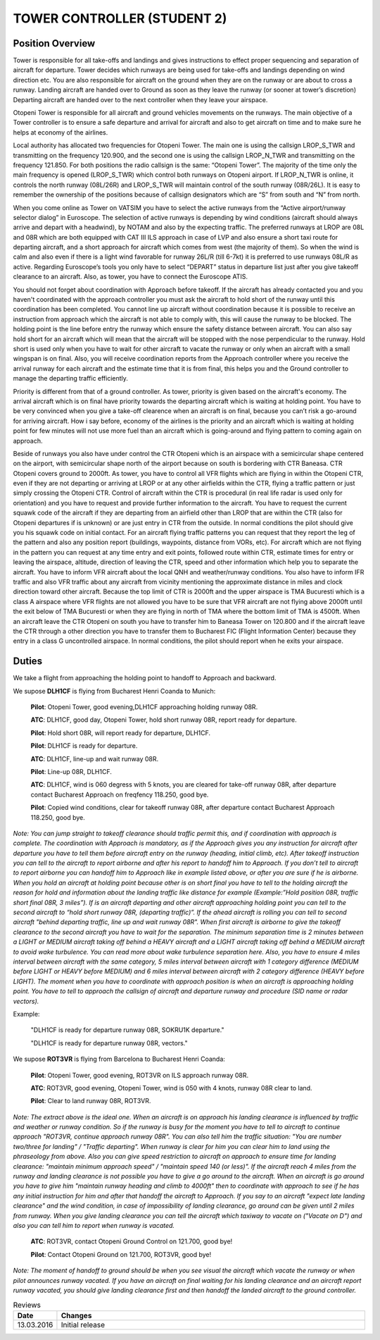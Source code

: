 TOWER CONTROLLER (STUDENT 2)
############################

Position Overview
*****************

Tower is responsible for all take-offs and landings and gives instructions to effect proper sequencing and separation of aircraft for departure. Tower decides which runways are being used for take-offs and landings depending on wind direction etc. You are also responsible for aircraft on the ground when they are on the runway or are about to cross a runway. Landing aircraft are handed over to Ground as soon as they leave the runway (or sooner at tower’s discretion) Departing aircraft are handed over to the next controller when they leave your airspace.

Otopeni Tower is responsible for all aircraft and ground vehicles movements on the runways. The main objective of a Tower controller is to ensure a safe departure and arrival for aircraft and also to get aircraft on time and to make sure he helps at economy of the airlines.

Local authority has allocated two frequencies for Otopeni Tower. The main one is using the callsign LROP_S_TWR and transmitting on the frequency 120.900, and the second one is using the callsign LROP_N_TWR and transmitting on the frequency 121.850. For both positions the radio callsign is the same: “Otopeni Tower”. The majority of the time only the main frequency is opened (LROP_S_TWR) which control both runways on Otopeni airport. If LROP_N_TWR is online, it controls the north runway (08L/26R) and LROP_S_TWR will maintain control of the south runway (08R/26L). It is easy to remember the ownership of the positions because of callsign designators which are “S” from south and “N” from north.

When you come online as Tower on VATSIM you have to select the active runways from the “Active airport/runway selector dialog” in Euroscope. The selection of active runways is depending by wind conditions (aircraft should always arrive and depart with a headwind), by NOTAM and also by the expecting traffic. The preferred runways at LROP are 08L and 08R which are both equipped with CAT III ILS approach in case of LVP and also ensure a short taxi route for departing aircraft, and a short approach for aircraft which comes from west (the majority of them). So when the wind is calm and also even if there is a light wind favorable for runway 26L/R (till 6-7kt) it is preferred to use runways 08L/R as active. Regarding Euroscope’s tools you only have to select “DEPART” status in departure list just after you give takeoff clearance to an aircraft. Also, as tower, you have to connect the Euroscope ATIS.

You should not forget about coordination with Approach before takeoff. If the aircraft has already contacted you and you haven't coordinated with the approach controller you must ask the aircraft to hold short of the runway until this coordination has been completed. You cannot line up aircraft without coordination because it is possible to receive an instruction from approach which the aircraft is not able to comply with, this will cause the runway to be blocked. The holding point is the line before entry the runway which ensure the safety distance between aircraft. You can also say hold short for an aircraft which will mean that the aircraft will be stopped with the nose perpendicular to the runway. Hold short is used only when you have to wait for other aircraft to vacate the runway or only when an aircraft with a small wingspan is on final. Also, you will receive coordination reports from the Approach controller where you receive the arrival runway for each aircraft and the estimate time that it is from final, this helps you and the Ground controller to manage the departing traffic efficiently.

Priority is different from that of a ground controller. As tower, priority is given based on the aircraft's economy. The arrival aircraft which is on final have priority towards the departing aircraft which is waiting at holding point. You have to be very convinced when you give a take-off clearence when an aircraft is on final, because you can’t risk a go-around for arriving aircraft. How i say before, economy of the airlines is the priority and an aircraft which is waiting at holding point for few minutes will not use more fuel than an aircraft which is going-around and flying pattern to coming again on approach.

Beside of runways you also have under control the CTR Otopeni which is an airspace with a semicircular shape centered on the airport, with semicircular shape north of the airport because on south is bordering with CTR Baneasa. CTR Otopeni covers ground to 2000ft. As tower, you have to control all VFR flights which are flying in within the Otopeni CTR, even if they are not departing or arriving at LROP or at any other airfields within the CTR, flying a traffic pattern or just simply crossing the Otopeni CTR. Control of aircraft within the CTR is procedural (in real life radar is used only for orientation) and you have to request and provide further information to the aircraft. You have to request the current squawk code of the aircraft if they are departing from an airfield other than LROP that are within the CTR (also for Otopeni departures if is unknown) or are just entry in CTR from the outside. In normal conditions the pilot should give you his squawk code on initial contact. For an aircraft flying traffic patterns you can request that they report the leg of the pattern and also any position report (buildings, waypoints, distance from VORs, etc). For aircraft which are not flying in the pattern you can request at any time entry and exit points, followed route within CTR, estimate times for entry or leaving the airspace, altitude, direction of leaving the CTR, speed and other information which help you to separate the aircraft. You have to inform VFR aircraft about the local QNH and weather/runway conditions. You also have to inform IFR traffic and also VFR traffic about any aircraft from vicinity mentioning the approximate distance in miles and clock direction toward other aircraft. Because the top limit of CTR is 2000ft and the upper airspace is TMA Bucuresti which is a class A airspace where VFR flights are not allowed you have to be sure that VFR aircraft are not flying above 2000ft until the exit below of TMA Bucuresti or when they are flying in north of TMA where the bottom limit of TMA is 4500ft. When an aircraft leave the CTR Otopeni on south you have to transfer him to Baneasa Tower on 120.800 and if the aircraft leave the CTR through a other direction you have to transfer them to Bucharest FIC (Flight Information Center) because they entry in a class G uncontrolled airspace. In normal conditions, the pilot should report when he exits your airspace.

.. image:: /images/CTR_Otopeni.png

Duties
******

We take a flight from approaching the holding point to handoff to Approach and backward.

We supose **DLH1CF** is flying from Bucharest Henri Coanda to Munich:

    **Pilot**: Otopeni Tower, good evening,DLH1CF approaching holding runway 08R. 

    **ATC**: DLH1CF, good day, Otopeni Tower, hold short runway 08R, report ready for departure. 

    **Pilot**: Hold short 08R, will report ready for departure, DLH1CF.


    **Pilot**: DLH1CF is ready for departure. 

    **ATC**: DLH1CF, line-up and wait runway 08R. 

    **Pilot**: Line-up 08R, DLH1CF.


    **ATC**: DLH1CF, wind is 060 degress with 5 knots, you are cleared for take-off runway 08R, after departure contact Bucharest Approach on freqfency 118.250, good bye. 

    **Pilot**: Copied wind conditions, clear for takeoff runway 08R, after departure contact Bucharest Approach 118.250, good bye.

*Note: You can jump straight to takeoff clearance should traffic permit this, and if coordination with approach is complete. The coordination with Approach is mandatory, as if the Approach gives you any instruction for aircraft after departure you have to tell them before aircraft entry on the runway (heading, initial climb, etc). After takeoff instruction you can tell to the aircraft to report airborne and after his report to handoff him to Approach. If you don’t tell to aircraft to report airborne you can handoff him to Approach like in example listed above, or after you are sure if he is airborne. When you hold an aircraft at holding point because other is on short final you have to tell to the holding aircraft the reason for hold and information about the landing traffic like distance for example (Example:”Hold position 08R, traffic short final 08R, 3 miles”). If is an aircraft departing and other aircraft approaching holding point you can tell to the second aircraft to “hold short runway 08R, (departing traffic)”. If the ahead aircraft is rolling you can tell to second aircraft "behind departing traffic, line up and wait runway 08R". When first aircraft is airborne to give the takeoff clearance to the second aircraft you have to wait for the separation. The minimum separation time is 2 minutes between a LIGHT or MEDIUM aircraft taking off behind a HEAVY aircraft and a LIGHT aircraft taking off behind a MEDIUM aircraft to avoid wake turbulence. You can read more about wake turbulence separation here. Also, you have to ensure 4 miles interval between aircraft with the same category, 5 miles interval between aircraft with 1 category difference (MEDIUM before LIGHT or HEAVY before MEDIUM) and 6 miles interval between aircraft with 2 category difference (HEAVY before LIGHT). The moment when you have to coordinate with approach position is when an aircraft is approaching holding point. You have to tell to approach the callsign of aircraft and departure runway and procedure (SID name or radar vectors).*

Example: 

    "DLH1CF is ready for departure runway 08R, SOKRU1K departure."

    "DLH1CF is ready for departure runway 08R, vectors."

We supose **ROT3VR** is flying from Barcelona to Bucharest Henri Coanda:

    **Pilot**: Otopeni Tower, good evening, ROT3VR on ILS approach runway 08R. 

    **ATC**: ROT3VR, good evening, Otopeni Tower, wind is 050 with 4 knots, runway 08R clear to land. 

    **Pilot**: Clear to land runway 08R, ROT3VR.

*Note: The extract above is the ideal one. When an aircraft is on approach his landing clearance is influenced by traffic and weather or runway condition. So if the runway is busy for the moment you have to tell to aircraft to continue approach "ROT3VR, continue approach runway 08R". You can also tell him the traffic situation: "You are number two/three for landing" / "Traffic departing". When runway is clear for him you can clear him to land using the phraseology from above. Also you can give speed restriction to aircraft on approach to ensure time for landing clearance: "maintain minimum approach speed" / "maintain speed 140 (or less)". If the aircraft reach 4 miles from the runway and landing clearance is not possible you have to give a go around to the aircraft. When an aircraft is go around you have to give him "maintain runway heading and climb to 4000ft" then to coordinate with approach to see if he has any initial instruction for him and after that handoff the aircraft to Approach. If you say to an aircraft "expect late landing clearance" and the wind condition, in case of impossibility of landing clearance, go around can be given until 2 miles from runway. When you give landing clearance you can tell the aircraft which taxiway to vacate on ("Vacate on D") and also you can tell him to report when runway is vacated.*

    **ATC**: ROT3VR, contact Otopeni Ground Control on 121.700, good bye! 

    **Pilot**: Contact Otopeni Ground on 121.700, ROT3VR, good bye!

*Note: The moment of handoff to ground should be when you see visual the aircraft which vacate the runway or when pilot announces runway vacated. If you have an aircraft on final waiting for his landing clearance and an aircraft report runway vacated, you should give landing clearance first and then handoff the landed aircraft to the ground controller.*

.. list-table:: Reviews
   :widths: 25  500
   :header-rows: 1

   * - Date
     - Changes
   * - 13.03.2016
     - Initial  release